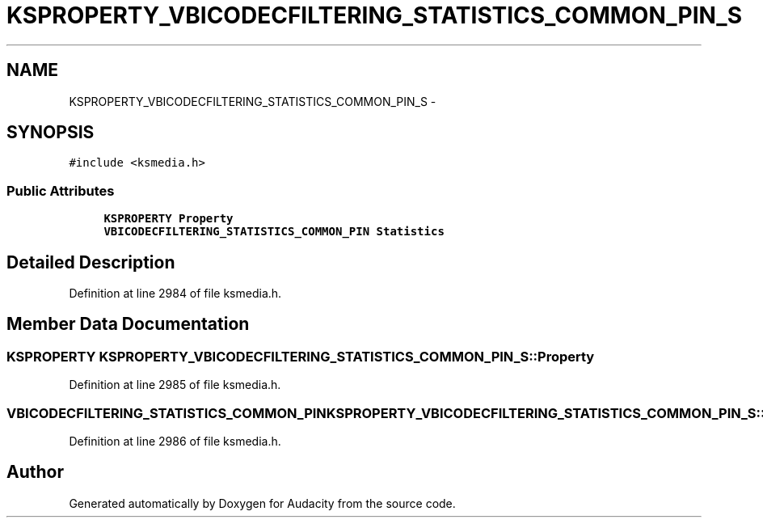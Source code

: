 .TH "KSPROPERTY_VBICODECFILTERING_STATISTICS_COMMON_PIN_S" 3 "Thu Apr 28 2016" "Audacity" \" -*- nroff -*-
.ad l
.nh
.SH NAME
KSPROPERTY_VBICODECFILTERING_STATISTICS_COMMON_PIN_S \- 
.SH SYNOPSIS
.br
.PP
.PP
\fC#include <ksmedia\&.h>\fP
.SS "Public Attributes"

.in +1c
.ti -1c
.RI "\fBKSPROPERTY\fP \fBProperty\fP"
.br
.ti -1c
.RI "\fBVBICODECFILTERING_STATISTICS_COMMON_PIN\fP \fBStatistics\fP"
.br
.in -1c
.SH "Detailed Description"
.PP 
Definition at line 2984 of file ksmedia\&.h\&.
.SH "Member Data Documentation"
.PP 
.SS "\fBKSPROPERTY\fP KSPROPERTY_VBICODECFILTERING_STATISTICS_COMMON_PIN_S::Property"

.PP
Definition at line 2985 of file ksmedia\&.h\&.
.SS "\fBVBICODECFILTERING_STATISTICS_COMMON_PIN\fP KSPROPERTY_VBICODECFILTERING_STATISTICS_COMMON_PIN_S::Statistics"

.PP
Definition at line 2986 of file ksmedia\&.h\&.

.SH "Author"
.PP 
Generated automatically by Doxygen for Audacity from the source code\&.
